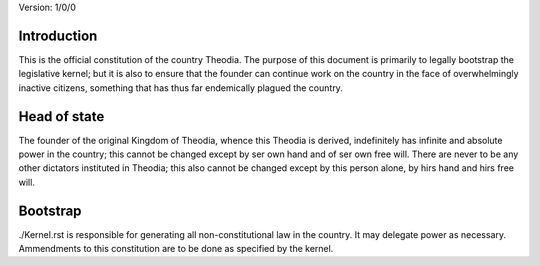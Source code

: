 Version:  1/0/0

Introduction
============
| This is the official constitution of the country Theodia.  The purpose of this document is primarily to legally bootstrap 
  the legislative kernel;  but it is also to ensure that the founder can continue work on the country in the face of 
  overwhelmingly inactive citizens, something that has thus far endemically plagued the country.  

Head of state
=============
| The founder of the original Kingdom of Theodia, whence this Theodia is derived, indefinitely has infinite and absolute power 
  in the country;  this cannot be changed except by ser own hand and of ser own free will.  There are never to be any other 
  dictators instituted in Theodia;  this also cannot be changed except by this person alone, by hirs hand and hirs free 
  will.  

Bootstrap
=========
| ./Kernel.rst is responsible for generating all non-constitutional law in the country.  It may delegate power as necessary.  
  Ammendments to this constitution are to be done as specified by the kernel.  
